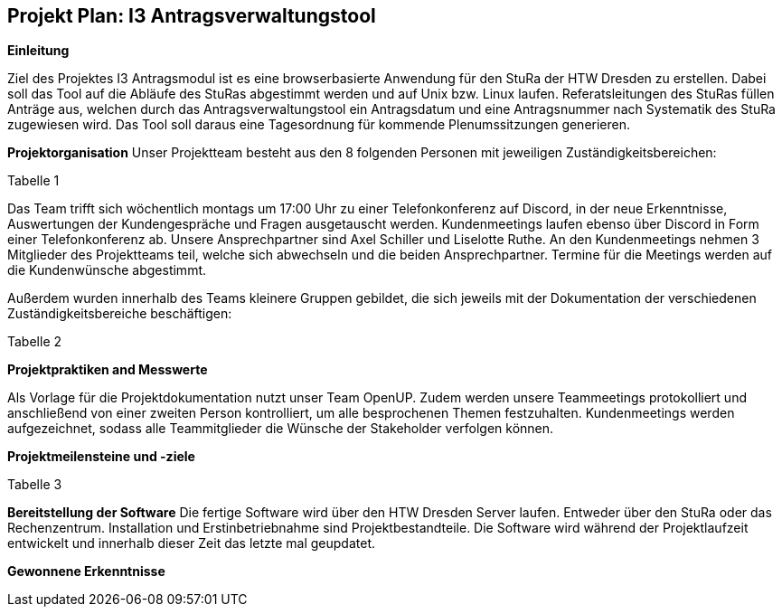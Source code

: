== Projekt Plan: I3 Antragsverwaltungstool


*Einleitung*



Ziel des Projektes I3 Antragsmodul ist es eine browserbasierte Anwendung für den StuRa der HTW Dresden zu erstellen. Dabei soll das Tool auf die Abläufe des StuRas abgestimmt werden und auf Unix bzw. Linux laufen. Referatsleitungen des StuRas füllen Anträge aus, welchen durch das Antragsverwaltungstool ein Antragsdatum und eine Antragsnummer nach Systematik des StuRa zugewiesen wird. Das Tool soll daraus eine Tagesordnung für kommende Plenumssitzungen generieren.

*Projektorganisation*
Unser Projektteam besteht aus den 8 folgenden Personen mit jeweiligen Zuständigkeitsbereichen:

Tabelle 1


Das Team trifft sich wöchentlich montags um 17:00 Uhr zu einer Telefonkonferenz auf Discord, in der neue Erkenntnisse, Auswertungen der Kundengespräche und Fragen ausgetauscht werden.
Kundenmeetings laufen ebenso über Discord in Form einer Telefonkonferenz ab. Unsere Ansprechpartner sind Axel Schiller und Liselotte Ruthe. An den Kundenmeetings nehmen 3 Mitglieder des Projektteams teil, welche sich abwechseln und die beiden Ansprechpartner. Termine für die Meetings werden auf die Kundenwünsche abgestimmt.

Außerdem wurden innerhalb des Teams kleinere Gruppen gebildet, die sich jeweils mit der Dokumentation der verschiedenen Zuständigkeitsbereiche beschäftigen:

Tabelle 2


*Projektpraktiken and Messwerte*


Als Vorlage für die Projektdokumentation nutzt unser Team OpenUP. Zudem werden unsere Teammeetings protokolliert und anschließend von einer zweiten Person kontrolliert, um alle besprochenen Themen festzuhalten. Kundenmeetings werden aufgezeichnet, sodass alle Teammitglieder die Wünsche der Stakeholder verfolgen können.



*Projektmeilensteine und -ziele*

Tabelle 3

*Bereitstellung der Software*
Die fertige Software wird über den HTW Dresden Server laufen. Entweder über den StuRa oder das Rechenzentrum. Installation und Erstinbetriebnahme sind Projektbestandteile. Die Software wird während der Projektlaufzeit entwickelt und innerhalb dieser Zeit das letzte mal geupdatet.


*Gewonnene Erkenntnisse*